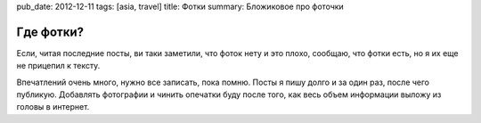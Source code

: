 pub_date: 2012-12-11
tags: [asia, travel]
title: Фотки
summary: Бложиковое про фоточки

Где фотки?
==========

Если, читая последние посты, ви таки заметили, что фоток нету и это плохо, сообщаю, что
фотки есть, но я их еще не прицепил к тексту.

Впечатлений очень много, нужно все записать, пока помню. 
Посты я пишу долго и за один раз, после чего публикую. Добавлять фотографии и
чинить опечатки буду после того, как весь объем информации выложу из головы в
интернет.
